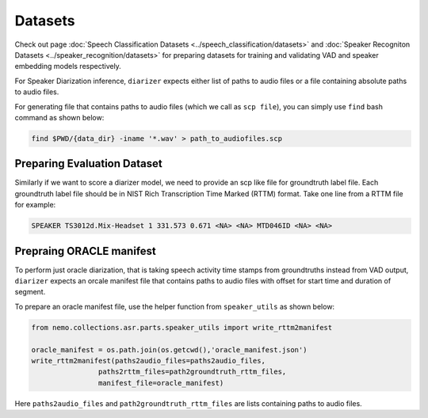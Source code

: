 Datasets
========
Check out page :doc:`Speech Classification Datasets <../speech_classification/datasets>` and :doc:`Speaker Recogniton Datasets <../speaker_recognition/datasets>` 
for preparing datasets for training and validating VAD and speaker embedding models respectively.

For Speaker Diarization inference, ``diarizer`` expects either list of paths to audio files or a file containing absolute paths to audio files. 

For generating file that contains paths to audio files (which we call as ``scp file``), you can simply use ``find`` bash command as shown below:

.. code-block:: bash

  find $PWD/{data_dir} -iname '*.wav' > path_to_audiofiles.scp


Preparing Evaluation Dataset
----------------------------

Similarly if we want to score a diarizer model, we need to provide an scp like file for groundtruth label file.
Each groundtruth label file should be in NIST Rich Transcription Time Marked (RTTM) format. Take one line from a RTTM file for example:

.. code-block:: bash

  SPEAKER TS3012d.Mix-Headset 1 331.573 0.671 <NA> <NA> MTD046ID <NA> <NA>


Prepraing ORACLE manifest
-------------------------

To perform just oracle diarization, that is taking speech activity time stamps from groundtruths instead from VAD output, ``diarizer`` expects 
an orcale manifest file that contains paths to audio files with offset for start time and duration of segment.

To prepare an oracle manifest file, use the helper function from ``speaker_utils`` as shown below:

.. code-block:: python

    from nemo.collections.asr.parts.speaker_utils import write_rttm2manifest

    oracle_manifest = os.path.join(os.getcwd(),'oracle_manifest.json')
    write_rttm2manifest(paths2audio_files=paths2audio_files,
                    paths2rttm_files=path2groundtruth_rttm_files,
                    manifest_file=oracle_manifest)  

Here ``paths2audio_files`` and ``path2groundtruth_rttm_files`` are lists containing paths to audio files.
